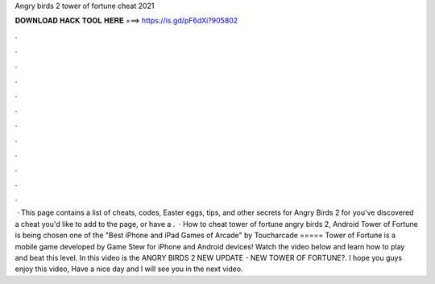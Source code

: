 Angry birds 2 tower of fortune cheat 2021

𝐃𝐎𝐖𝐍𝐋𝐎𝐀𝐃 𝐇𝐀𝐂𝐊 𝐓𝐎𝐎𝐋 𝐇𝐄𝐑𝐄 ===> https://is.gd/pF6dXi?905802

.

.

.

.

.

.

.

.

.

.

.

.

 · This page contains a list of cheats, codes, Easter eggs, tips, and other secrets for Angry Birds 2 for  you've discovered a cheat you'd like to add to the page, or have a .  · How to cheat tower of fortune angry birds 2, Android Tower of Fortune is being chosen one of the "Best iPhone and iPad Games of Arcade" by Toucharcade ===== Tower of Fortune is a mobile game developed by Game Stew for iPhone and Android devices! Watch the video below and learn how to play and beat this level. In this video is the ANGRY BIRDS 2 NEW UPDATE - NEW TOWER OF FORTUNE?. I hope you guys enjoy this video, Have a nice day and I will see you in the next video.